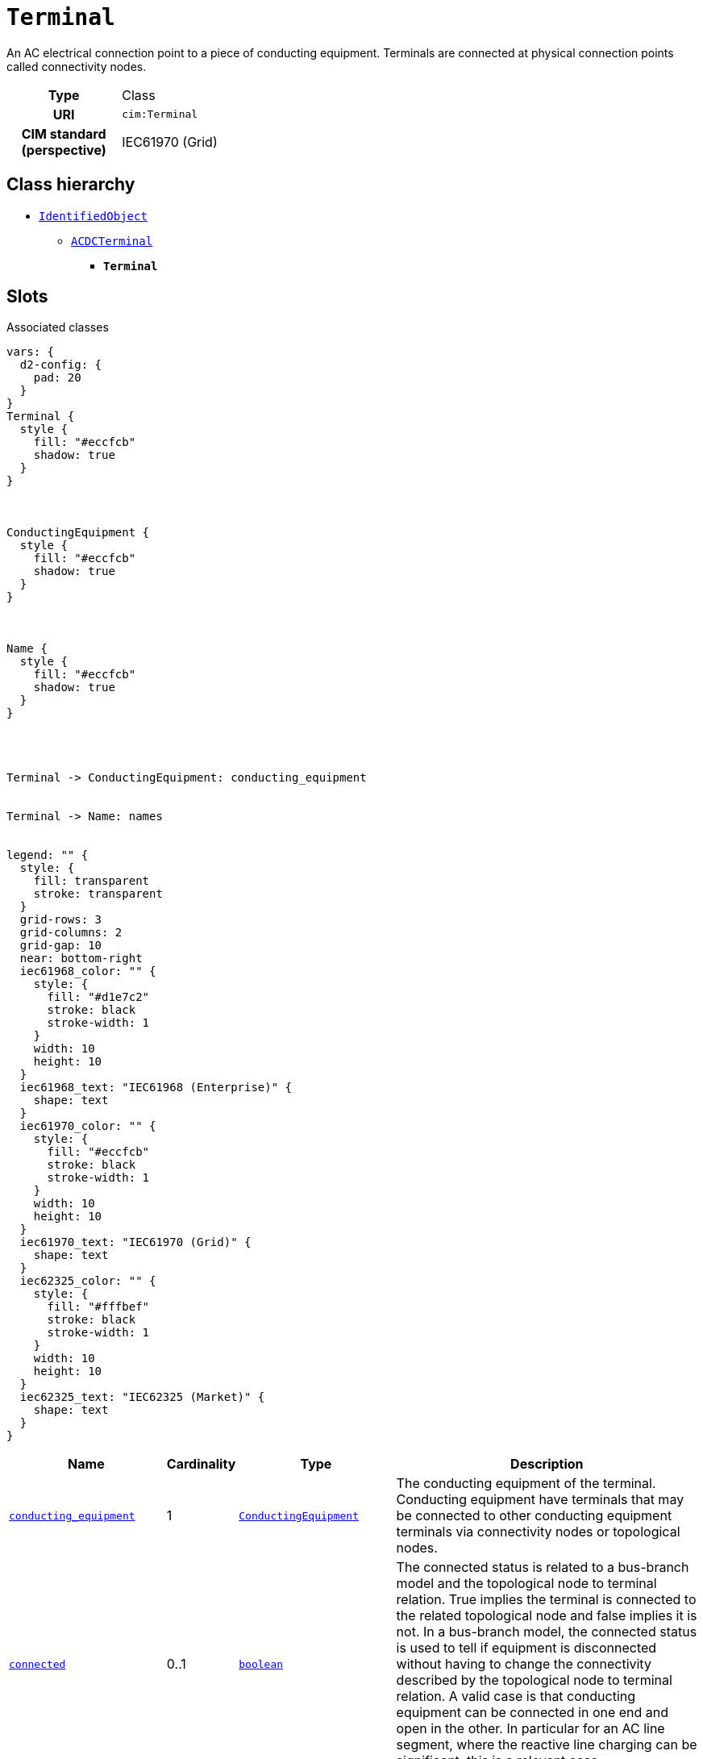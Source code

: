 = `Terminal`
:toclevels: 4


+++An AC electrical connection point to a piece of conducting equipment. Terminals are connected at physical connection points called connectivity nodes.+++


[cols="h,3",width=65%]
|===
| Type
| Class

| URI
| `cim:Terminal`


| CIM standard (perspective)
| IEC61970 (Grid)



|===

== Class hierarchy
* xref::class/IdentifiedObject.adoc[`IdentifiedObject`]
** xref::class/ACDCTerminal.adoc[`ACDCTerminal`]
*** *`Terminal`*


== Slots



.Associated classes
[d2,svg,theme=4]
----
vars: {
  d2-config: {
    pad: 20
  }
}
Terminal {
  style {
    fill: "#eccfcb"
    shadow: true
  }
}



ConductingEquipment {
  style {
    fill: "#eccfcb"
    shadow: true
  }
}



Name {
  style {
    fill: "#eccfcb"
    shadow: true
  }
}




Terminal -> ConductingEquipment: conducting_equipment


Terminal -> Name: names


legend: "" {
  style: {
    fill: transparent
    stroke: transparent
  }
  grid-rows: 3
  grid-columns: 2
  grid-gap: 10
  near: bottom-right
  iec61968_color: "" {
    style: {
      fill: "#d1e7c2"
      stroke: black
      stroke-width: 1
    }
    width: 10
    height: 10
  }
  iec61968_text: "IEC61968 (Enterprise)" {
    shape: text
  }
  iec61970_color: "" {
    style: {
      fill: "#eccfcb"
      stroke: black
      stroke-width: 1
    }
    width: 10
    height: 10
  }
  iec61970_text: "IEC61970 (Grid)" {
    shape: text
  }
  iec62325_color: "" {
    style: {
      fill: "#fffbef"
      stroke: black
      stroke-width: 1
    }
    width: 10
    height: 10
  }
  iec62325_text: "IEC62325 (Market)" {
    shape: text
  }
}
----


[cols="3,1,3,6",width=100%]
|===
| Name | Cardinality | Type | Description

| <<conducting_equipment,`conducting_equipment`>>
| 1
| xref::class/ConductingEquipment.adoc[`ConductingEquipment`]
| +++The conducting equipment of the terminal.  Conducting equipment have  terminals that may be connected to other conducting equipment terminals via connectivity nodes or topological nodes.+++

| <<connected,`connected`>>
| 0..1
| https://w3id.org/linkml/Boolean[`boolean`]
| +++The connected status is related to a bus-branch model and the topological node to terminal relation.  True implies the terminal is connected to the related topological node and false implies it is not. 
In a bus-branch model, the connected status is used to tell if equipment is disconnected without having to change the connectivity described by the topological node to terminal relation. A valid case is that conducting equipment can be connected in one end and open in the other. In particular for an AC line segment, where the reactive line charging can be significant, this is a relevant case.+++

| <<description,`description`>>
| 0..1
| https://w3id.org/linkml/String[`string`]
| +++The description is a free human readable text describing or naming the object. It may be non unique and may not correlate to a naming hierarchy.+++

| <<m_rid,`m_rid`>>
| 0..1
| https://w3id.org/linkml/String[`string`]
| +++Master resource identifier issued by a model authority. The mRID is unique within an exchange context. Global uniqueness is easily achieved by using a UUID, as specified in RFC 4122, for the mRID. The use of UUID is strongly recommended.
For CIMXML data files in RDF syntax conforming to IEC 61970-552, the mRID is mapped to rdf:ID or rdf:about attributes that identify CIM object elements.+++

| <<sequence_number,`sequence_number`>>
| 0..1
| https://w3id.org/linkml/Integer[`integer`]
| +++The orientation of the terminal connections for a multiple terminal conducting equipment.  The sequence numbering starts with 1 and additional terminals should follow in increasing order.   The first terminal is the "starting point" for a two terminal branch.+++

| <<names,`names`>>
| 0..*
| xref::class/Name.adoc[`Name`]
| +++All names of this identified object.+++
|===

'''


//[discrete]
[#conducting_equipment]
=== `conducting_equipment`
+++The conducting equipment of the terminal.  Conducting equipment have  terminals that may be connected to other conducting equipment terminals via connectivity nodes or topological nodes.+++

[cols="h,4",width=65%]
|===
| URI
| `cim:Terminal.ConductingEquipment`
| Cardinality
| 1
| Type
| xref::class/ConductingEquipment.adoc[`ConductingEquipment`]


|===

//[discrete]
[#connected]
=== `connected`
+++The connected status is related to a bus-branch model and the topological node to terminal relation.  True implies the terminal is connected to the related topological node and false implies it is not. 
In a bus-branch model, the connected status is used to tell if equipment is disconnected without having to change the connectivity described by the topological node to terminal relation. A valid case is that conducting equipment can be connected in one end and open in the other. In particular for an AC line segment, where the reactive line charging can be significant, this is a relevant case.+++

[cols="h,4",width=65%]
|===
| URI
| `cim:ACDCTerminal.connected`
| Cardinality
| 0..1
| Type
| https://w3id.org/linkml/Boolean[`boolean`]

| Inherited from
| xref::class/ACDCTerminal.adoc[`ACDCTerminal`]


|===

//[discrete]
[#description]
=== `description`
+++The description is a free human readable text describing or naming the object. It may be non unique and may not correlate to a naming hierarchy.+++

[cols="h,4",width=65%]
|===
| URI
| `cim:IdentifiedObject.description`
| Cardinality
| 0..1
| Type
| https://w3id.org/linkml/String[`string`]

| Inherited from
| xref::class/IdentifiedObject.adoc[`IdentifiedObject`]


|===

//[discrete]
[#m_rid]
=== `m_rid`
+++Master resource identifier issued by a model authority. The mRID is unique within an exchange context. Global uniqueness is easily achieved by using a UUID, as specified in RFC 4122, for the mRID. The use of UUID is strongly recommended.
For CIMXML data files in RDF syntax conforming to IEC 61970-552, the mRID is mapped to rdf:ID or rdf:about attributes that identify CIM object elements.+++

[cols="h,4",width=65%]
|===
| URI
| `cim:IdentifiedObject.mRID`
| Cardinality
| 0..1
| Type
| https://w3id.org/linkml/String[`string`]

| Inherited from
| xref::class/IdentifiedObject.adoc[`IdentifiedObject`]


|===

//[discrete]
[#names]
=== `names`
+++All names of this identified object.+++

[cols="h,4",width=65%]
|===
| URI
| `cim:IdentifiedObject.Names`
| Cardinality
| 0..*
| Type
| xref::class/Name.adoc[`Name`]

| Inherited from
| xref::class/IdentifiedObject.adoc[`IdentifiedObject`]


|===

//[discrete]
[#sequence_number]
=== `sequence_number`
+++The orientation of the terminal connections for a multiple terminal conducting equipment.  The sequence numbering starts with 1 and additional terminals should follow in increasing order.   The first terminal is the "starting point" for a two terminal branch.+++

[cols="h,4",width=65%]
|===
| URI
| `cim:ACDCTerminal.sequenceNumber`
| Cardinality
| 0..1
| Type
| https://w3id.org/linkml/Integer[`integer`]

| Inherited from
| xref::class/ACDCTerminal.adoc[`ACDCTerminal`]


|===


